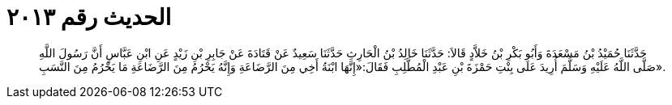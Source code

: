 
= الحديث رقم ٢٠١٣

[quote.hadith]
حَدَّثَنَا حُمَيْدُ بْنُ مَسْعَدَةَ وَأَبُو بَكْرِ بْنُ خَلاَّدٍ قَالاَ: حَدَّثَنَا خَالِدُ بْنُ الْحَارِثِ حَدَّثَنَا سَعِيدٌ عَنْ قَتَادَةَ عَنْ جَابِرِ بْنِ زَيْدٍ عَنِ ابْنِ عَبَّاسٍ أَنَّ رَسُولَ اللَّهِ صَلَّى اللَّهُ عَلَيْهِ وَسَلَّمَ أُرِيدَ عَلَى بِنْتِ حَمْزَةَ بْنِ عَبْدِ الْمُطَّلِبِ فَقَالَ:«إِنَّهَا ابْنَةُ أَخِي مِنَ الرَّضَاعَةِ وَإِنَّهُ يَحْرُمُ مِنَ الرَّضَاعَةِ مَا يَحْرُمُ مِنَ النَّسَبِ».